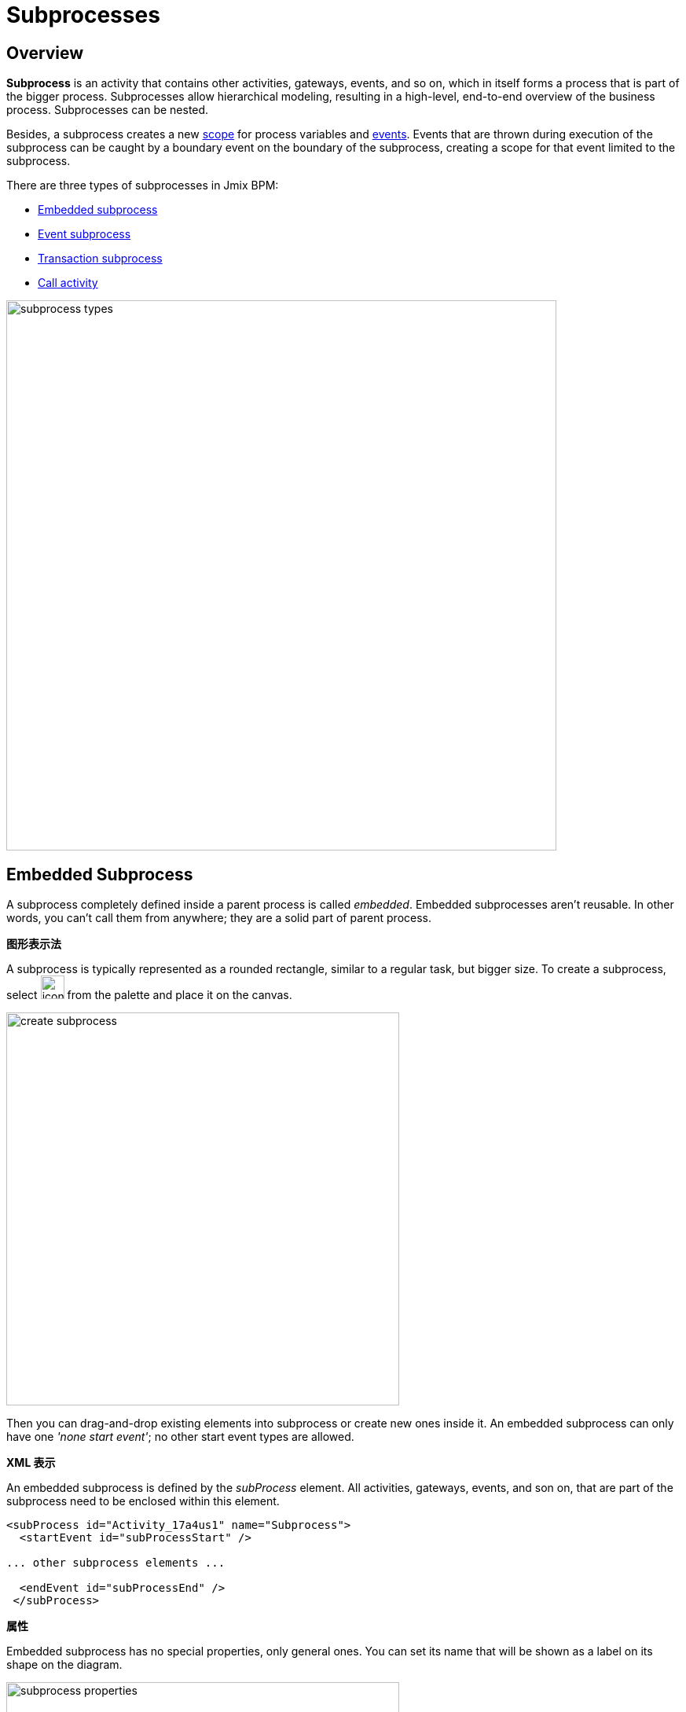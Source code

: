 = Subprocesses

[[overview]]
== Overview

*Subprocess* is an activity that contains other activities, gateways, events,
and so on, which in itself forms a process that is part of the bigger process.
Subprocesses allow hierarchical modeling, resulting in a high-level, end-to-end overview of the business process.
Subprocesses can be nested.

Besides, a subprocess creates a new xref:process-variables.adoc#variable-scopes[scope]
for process variables and xref:bpmn/bpmn-events.adoc[events].
Events that are thrown during execution of the subprocess can be caught by a boundary event on the boundary of the subprocess,
creating a scope for that event limited to the subprocess.

There are three types of subprocesses in Jmix BPM:

* xref:embedded-subprocess[Embedded subprocess]
* xref:event-subprocess[Event subprocess]
* xref:transaction-subprocess[Transaction subprocess]
* xref:call-activity[Call activity]

image::bpmn-subprocesses/subprocess-types.png[,700]


[[embedded-subprocess]]
== Embedded Subprocess

A subprocess completely defined inside a parent process is called _embedded_.
Embedded subprocesses aren't reusable.
In other words, you can't call them from anywhere;
they are a solid part of parent process.

.*图形表示法*
A subprocess is typically represented as a rounded rectangle, similar to a regular task, but bigger size.
To create a subprocess, select image:bpmn-subprocesses/icon-subprocess.png[,30] from the palette and place it on the canvas.

image::bpmn-subprocesses/create-subprocess.png[,500]

Then you can drag-and-drop existing elements into subprocess or create new ones inside it.
An embedded subprocess can only have one _'none start event'_; no other start event types are allowed.

.*XML 表示*

An embedded subprocess is defined by the _subProcess_ element.
All activities, gateways, events, and son on, that are part of the subprocess need to be enclosed within this element.

[source,xml]
----
<subProcess id="Activity_17a4us1" name="Subprocess">
  <startEvent id="subProcessStart" />

... other subprocess elements ...

  <endEvent id="subProcessEnd" />
 </subProcess>
----

.*属性*

Embedded subprocess has no special properties, only general ones. You can set its name that will be shown as a label on its shape on the diagram.

image::bpmn-subprocesses/subprocess-properties.png[,500]

As well, a subprocess may be xref:bpm:bpmn/transactions.adoc#asynchronous-continuation[asynchronous]
and xref:bpm:bpmn/multi-instance-activities.adoc[multi-instance].


// *Collapsing subprocess*
//
// Many modeling tools allow subprocesses to be collapsed, hiding all the details of the subprocess.
//todo: not supported now


[[event-subprocess]]
== Event Subprocess

*Event subprocess* is a subprocess triggered by an event.
It can be added at the process level or at any subprocess level.

The event used to trigger an event subprocess is configured using a start event.
An event subprocess might be triggered using events, such as message events, error events, signal events, timer events, or compensation events.
The subscription to the start event is created when the scope (process instance or subprocess) hosting the event subprocess is created.
The subscription is to be removed when the scope is destroyed.

.*图形表示法*

Event subprocesses are visualized as rounded rectangles with dotted outlines.
To create event subprocess, you should add an embedded subprocess and then change it to event subprocess:

image::bpmn-subprocesses/creating-event-subprocess.png[,600]

Now you can go on designing event subprocess.

image::bpmn-subprocesses/creating-event-subprocess-2.png[,550]

[NOTE]
====
_None start events_ are not supported for event subprocesses.
It doesn't cause error at deployment or runtime, but this subprocess will never be triggered.
====


.*XML 表示*

An event subprocess is represented using XML in the same way as an embedded subprocess.
In addition, the attribute _triggeredByEvent_ must have the value true:

[source,xml]
----
<subProcess id="event-subprocess" name="Event subprocess" triggeredByEvent="true"> <1>
  <sequenceFlow id="Flow_14hzcqy" sourceRef="start-message-event" targetRef="Activity_0iuoq5t" />
  <startEvent id="start-message-event"> <2>
    <messageEventDefinition id="MessageEventDefinition_1hzz5hc" messageRef="cancel-order" />
  </startEvent>

... other subprocess elements ...

</subProcess>
----
<1> -- _triggeredByEvent_ attribute
<2> -- Message start event

.*Example*

The following is an example of an event subprocess triggered using an _Error Start Event_.
The event subprocess is located at the "process level", in other words, is scoped to the process instance:

image::bpmn-subprocesses/event-subprocess-example.png[,500]

Event subprocess can be defined in embedded subprocess.
In this case, when the error event is triggered, the event subprocess will have access to subprocess local variables:

image::bpmn-subprocesses/event-subprocess-error.png[,600]

When you use an error boundary event, the external event handler won't see local variables:

image::bpmn-subprocesses/subprocess-error.png[,600]

[[transaction-subprocess]]
== Transaction Subprocess

A *transaction subprocess* is an embedded subprocess that can be used to group multiple activities to a transaction.
A transaction is a logical unit of work that allows to group a set of individual activities,
such that they either succeed or fail collectively.

.*图形表示法*

A transaction subprocess is visualized as a rounded rectangle with a double outline.
To create transaction subprocess, you should add an embedded subprocess and then change it to transaction subprocess:

image::bpmn-subprocesses/transaction-subprocess.png[,300]

.*XML 表示*

A transaction subprocess is represented in XML using the transaction tag:

[source,xml]
----
<transaction id="transaction-subprocess" name="Transaction subprocess">
  . . .
</transaction>
----

[[possible-outcomes-of-a-transaction]]
.*Possible Outcomes of a Transaction*

A transaction can have three different outcomes:

Successful::
If a transaction subprocess is completed a regular way, it is successful and then the main process will be continued using the outgoing sequence flows.
A successful transaction might be compensated if a compensation event is thrown later in the process.
+
[NOTE]
====
Just as with "ordinary" embedded subprocesses, a transaction may be compensated after successful completion using an intermediary throwing compensation event.
====

Canceled::
If an execution reaches the _cancel end event_, the transaction is considered canceled.
In this case, all executions are terminated and removed.
A single remaining execution is then set to the cancel boundary event, which triggers compensation.
After compensation has completed, the transaction subprocess is left using the outgoing sequence flows of the cancel boundary event.

Hazard::
A transaction is ended by a hazard if an _error event_ is thrown that is not caught within the scope of the transaction subprocess.
This also applies if the error is caught on the boundary of the transaction subprocess.
In these cases, compensation is not performed.


image::bpmn-subprocesses/transaction-subprocess-example.png[,900]

[IMPORTANT]
====
It is important not to confuse the BPMN transaction subprocess with technical (ACID) transactions.
See more in the xref:bpmn/transactions.adoc[BPMN Transactions] section.
====


[[call-activity]]
== Call Activity

Call Activity is a type of activity that allows you to call a reusable process
or a global task from within another process.
It provides a way to break down complex processes into smaller, more manageable parts and promotes reusability.

Opposite to embedded subprocess, _call activity_ is an _external_ subprocess.

When process execution arrives at the call activity,
a new execution is created that is a sub-execution of the execution that arrived at the call activity.
This sub-execution is then used to execute the subprocess, potentially creating parallel child executions, as within a regular process.
The super-execution waits until the subprocess has completely ended, and continues with the original process afterward.

.*图形表示法*

A call activity is visualized by rounded rectangle as a normal task,
but with a thick border and the subprocess xref:bpmn/bpmn-elements.adoc#markers[marker] inside:

image::bpmn-subprocesses/call-activity.png[,300]

.*XML 表示*

A call activity is a regular activity, which requires a `calledElement` that references a process definition by its key.
In practice, this means that the ID of the process is used in the `calledElement`.

[source,xml]
----
<callActivity id="Activity_08ermzt" name="Call activity"
              calledElement="data-task-sample" <1>
              flowable:inheritBusinessKey="true"> <2>
  <extensionElements>
    <flowable:in sourceExpression="${client.name}" <3>
                 target="clientName" />
    <flowable:out source="clientName"  <4>
                  target="clientName" />
  </extensionElements>
  <incoming>Flow_0sdrrfm</incoming>
</callActivity>
----
<1> -- Called element, by default referenced by process id (process definition key)
<2> -- Business key will be inherited
<3> -- In mapping by expression
<4> -- Out mapping by variable

[NOTE]
====
The process definition of the subprocess is resolved at runtime.
This means that the subprocess can be deployed independently of the calling process, if needed.
====


.*属性*

You can configure call activity by setting its properties:

image::bpmn-subprocesses/call-activity-properties.png[,450]

* *Called Element*: It is a reference to one of the existing process definitions.
+
CAUTION: Avoid unmanaged recursion! Technically, it's possible to call another instance of the process from within itself.

* *Called Element Type*: In Studio, by default, is used _key_ parameter. It means the last version of the referred process will be called.
+
[NOTE]
====
In web modeler, it's possible to call a specified version of the process by its _id_.
====

* *Business Key*: You can define it by expression or inherit from the parent process.
See xref:bpm:bpm-concepts.adoc

* *Variables Mapping*:

** First, call activity can inherit process variables from the parent process.
It means when the called process will start, in it will be created process variables like in the parent process,
but they will be new instances, not references to original ones.

** *In Mapping*: Here you can pass parameters into the called process using existing process variables (source) to variables in the called process (target):
+
image::bpmn-subprocesses/in-mapping.png[,350]
+
Or by expressions:
+
image::bpmn-subprocesses/in-mapping-expression.png[,350]

** *Out Mapping*: This way you can mirror variables from the called process (source) on the variables in the parent process (target):
+
image::bpmn-subprocesses/out-mapping.png[,350]
+
Or you can use expression.

[[user-task-call-activity]]
=== User Tasks in Call Activity
If the called process has _user tasks_, assigned users will see them in the task list (_My tasks_ view)
under the name of called process, not the parent process.
That's why it is important to use a business key when creating processes.

So, if you want to manage all tasks from your process, and it has call activities, you should take care of this.
